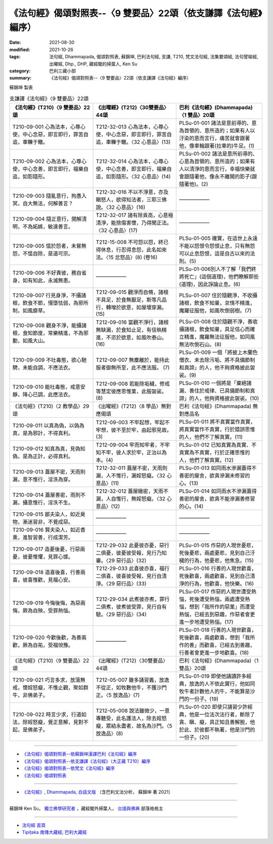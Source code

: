 ===================================================================
《法句經》偈頌對照表--〈9 雙要品〉22頌（依支謙譯《法句經》編序）
===================================================================

:date: 2021-08-30
:modified: 2021-10-26
:tags: 法句經, Dhammapada, 偈頌對照表, 蘇錦坤, 巴利法句經, 支謙, T210, 梵文法句經, 法集要頌經, 法句譬喻經, 出曜經, Dhp., DHP, 藏經閣的掃葉人, Ken Su
:category: 巴利三藏小部
:summary: 《法句經》偈頌對照表--〈9 雙要品〉22頌（依支謙譯《法句經》編序）


蘇錦坤 製表

.. list-table:: 支謙譯《法句經》〈9 雙要品〉22頌
   :widths: 33 33 34
   :header-rows: 1

   * - 《法句經》(T210)〈9 雙要品〉22頌
     - 《出曜經》(T212)〈30雙要品〉44頌
     - 巴利《法句經》(Dhammapada)〈1 雙品〉20頌

   * - T210-09-001 心為法本，心尊心使，中心念惡，即言即行，罪苦自追，車轢于轍。
     - T212-32-013 心為法本，心尊心使，中心念惡，即言即行，罪苦自追，車轢于轍。〈32 心意品〉(13)
     - PLSu-01-001 諸法是意前導的、意為首領的、意所造的；如果有人以汙染的意而言行，痛苦就會跟著他，像車輪跟著(拉車的)牛足。(1)

   * - T210-09-002 心為法本，心尊心使，中心念善，即言即行，福樂自追，如影隨形。
     - T212-32-014 心為法本，心尊心使，中心念善，即言即行，福樂自追，如影隨形。〈32 心意品〉(14)
     - PLSu-01-002 諸法是意所前導的、心意為首領的、意所造的；如果有人以清淨的意而言行，幸福快樂就會跟隨著他，像永不離開的影子(跟隨著他)。(2)

   * - T210-09-003 隨亂意行，拘愚入冥，自大無法，何解善言？
     - T212-32-016 不以不淨意，亦及瞋怒人，欲得知法者，三耶三佛說。〈32 心意品〉(16)
     - ——————

   * - T210-09-004 隨正意行，開解清明，不為妬嫉，敏達善言。
     - T212-32-017 諸有除貢高，心意極清淨，能捨傷害懷，乃得聞正法。〈32 心意品〉(17)
     - ——————

   * - T210-09-005 慍於怨者，未嘗無怨，不慍自除，是道可宗。
     - T212-15-008 不可怨以怨，終已得休息，行忍得息怨，此名如來法。〈15 忿怒品〉(8) (卷16)
     - PLSu-01-005 確實，在這世上永遠不能以怨恨令怨恨止息，只有無怨可以止息怨恨，這是自古以來的法則。(5)

   * - T210-09-006 不好責彼，務自省身，如有知此，永滅無患。
     - ——————
     - PLSu-01-006別人不了解「我們終將死亡」(這個道理)，他們瞭解那些(道理)，因此諍論止息。(6)

   * - T210-09-007 行見身淨，不攝諸根，飲食不節，慢墮怯弱，為邪所制，如風靡草。
     - T212-09-015 觀淨而自脩，諸根不具足，於食無厭足，斯等凡品行，轉增於欲意，如屋壞穿漏。(15)
     - PLSu-01-007 住於隨觀淨，不收攝諸根，飲食不知量，怠惰不精進，魔羅征服他，如風吹倒弱樹。(7)

   * - T210-09-008 觀身不淨，能攝諸根，食知節度，常樂精進，不為邪動，如風大山。
     - T212-09-016 當觀不淨行，諸根無缺漏，於食知止足，有信執精進，不恣於欲意，如風吹泰山。(16)
     - PLSu-01-008 住於隨觀不淨，善收攝諸根，飲食知量，具足信心而確立精進，魔羅無法征服他，如同風無法吹倒石山。(8)

   * - T210-09-009 不吐毒態，欲心馳騁，未能自調，不應法衣。
     - T212-09-007 無塵離於，能持此服者御無所至，此不應法服。 (7)
     - PLSu-01-009 一個「將披上木蘭色僧衣、未去除污垢、將不具備節制和真諦」的人，他不夠資格披此袈裟。(9)

   * - T210-09-010 能吐毒態，戒意安靜，降心已調，此應法衣。
     - T212-09-008 若能除垢穢，修戒等慧定彼應思惟業，此服袈裟。 (8)
     - PLSu-01-010 一個將是「棄絕諸漏、善住於戒律、已具備節制和真諦」的人，他夠資格披此袈裟。(10)

   * - 《法句經》(T210)〈2 教學品〉29頌
     - 《出曜經》(T212)〈8 學品〉無對應偈頌
     - 巴利《法句經》(Dhammapada) 無對應品名

   * - T210-09-011 以真為偽，以偽為真，是為邪計，不得真利。
     - T212-09-003 不牢起想，牢起不牢想，彼不至於牢，由起邪見故。 (3)
     - PLSu-01-011 將不真實當作真實，將真實當作不真實，行於錯誤思惟的人，他們不了解真實。(11)

   * - T210-09-012 知真為真，見偽知偽，是為正計，必得真利。
     - T212-09-004 牢而知牢者，不牢知不牢，彼人求於牢，正治以為本。(4)
     - PLSu-01-012 已知真實為真實、不真實為不真實，行於正確思惟的人，他們了解真實。(12)

   * - T210-09-013 蓋屋不密，天雨則漏，意不惟行，淫泆為穿。
     - T212-32-011 蓋屋不密，天雨則漏，人不惟行，漏婬怒癡。〈32 心意品〉(11)
     - PLSu-01-013 如同雨水滲漏蓋得不善密的屋舍，欲貪滲漏未修習的心。(13)

   * - T210-09-014 蓋屋善密，雨則不漏，攝意惟行，淫泆不生。
     - T212-32-012 蓋屋緻密，天雨不漏，人自惟行，無婬怒癡。〈32 心意品〉(12)
     - PLSu-01-014 如同雨水不滲漏蓋得善密的屋舍，欲貪不能滲漏善修習的心。(14)

   * - T210-09-015 鄙夫染人，如近臭物，漸迷習非，不覺成惡。
     - ——————
     - ——————

   * - T210-09-016 賢夫染人，如近香熏，進智習善，行成潔芳。
     - ——————
     - ——————

   * - T210-09-017 造憂後憂，行惡兩憂，彼憂惟懼，見罪心懅。
     - T212-29-032 此憂彼亦憂，惡行二俱憂，彼憂彼受報，見行乃知審。〈29 惡行品〉(32)
     - PLSu-01-015 作惡的人現世憂悲，死後憂悲，兩處憂悲，見到自己汙穢的行為，他憂悲，他焦急。(15)

   * - T210-09-018 造喜後喜，行善兩喜，彼喜惟歡，見福心安。
     - T212-29-033 此喜彼亦喜，福行二俱喜，彼喜彼受報，見行自清淨。〈29 惡行品〉(33)
     - PLSu-01-016 行善的人現世歡喜，死後歡喜，兩處歡喜，見到自己清淨的行為，他歡喜，他快樂。(16)

   * - T210-09-019 今悔後悔，為惡兩悔，厥為自殃，受罪熱惱。
     - T212-29-034 此煮彼亦煮，罪行二俱煮，彼煮彼受罪，見行自有驗。〈29 惡行品〉(34)
     - PLSu-01-017 作惡的人現世遭受熱惱，死後遭受熱惱，兩處遭受熱惱，想到「我所作的惡業」而遭受熱惱，已經去到惡趣，作惡者會更進一步地遭受熱惱。(17)

   * - T210-09-020 今歡後歡，為善兩歡，厥為自祐，受福悅豫。
     - ——————
     - PLSu-01-018 行善的人現世歡喜，死後歡喜，兩處歡喜，想到「我所作的善」而歡喜，已經去到善趣，行善者會更進一步地歡喜。(18)

   * - 《法句經》(T210)〈9 雙要品〉22頌
     - 《出曜經》(T212)〈30雙要品〉44頌
     - 巴利《法句經》(Dhammapada)〈1 雙品〉20頌

   * - T210-09-021 巧言多求，放蕩無戒，懷婬怒癡，不惟止觀，聚如群牛，非佛弟子。
     - T212-05-007 雖多誦習義，放逸不從正，如牧數他牛，不獲沙門正。〈5 放逸品〉(7)
     - PLSu-01-019 即使他誦讀許多經典，放逸的人不依此實行，他如同牧牛者計數他人的牛，不能算是沙門的一份子。(19)

   * - T210-09-022 時言少求，行道如法，除婬怒癡，覺正意解，見對不起，是佛弟子。
     - T212-05-008 說法雖微少，一意專聽受，此名護法人，除去婬怒癡，眾結永盡者，故名為沙門。〈5 放逸品〉(8)
     - PLSu-01-020 即使只誦習少許經典，他是一位法次法行者，斷除了貪、瞋、癡，具正知且善解脫，他於此、於彼都不執著，他是沙門的一份子。(20)

------

- `《法句經》偈頌對照表--依蘇錦坤漢譯巴利《法句經》編序 <{filename}dhp-correspondence-tables-pali%zh.rst>`_
- `《法句經》偈頌對照表--依支謙譯《法句經》（大正藏 T210）編序 <{filename}dhp-correspondence-tables-t210%zh.rst>`_
- `《法句經》偈頌對照表--依梵文《法句經》編序 <{filename}dhp-correspondence-tables-sanskrit%zh.rst>`_
- `《法句經》偈頌對照表 <{filename}dhp-correspondence-tables%zh.rst>`_

------

- `《法句經》, Dhammapada, 白話文版 <{filename}../dhp-Ken-Yifertw-Su/dhp-Ken-Y-Su%zh.rst>`_ （含巴利文法分析， 蘇錦坤 著 2021）

~~~~~~~~~~~~~~~~~~~~~~~~~~~~~~~~~~

蘇錦坤 Ken Su， `獨立佛學研究者 <https://independent.academia.edu/KenYifertw>`_ ，藏經閣外掃葉人， `台語與佛典 <http://yifertw.blogspot.com/>`_ 部落格格主

------

- `法句經 首頁 <{filename}../dhp%zh.rst>`__

- `Tipiṭaka 南傳大藏經; 巴利大藏經 <{filename}/articles/tipitaka/tipitaka%zh.rst>`__

..
  10-26 rev. completed to the chapter 15
  2021-08-30 create rst